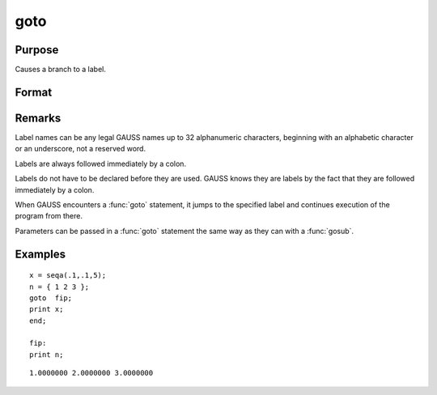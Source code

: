 
goto
==============================================

Purpose
----------------

Causes a branch to a label.

Format
----------------
.. function:: goto label 
              . 
              . 
              . 
              label:

Remarks
-------

Label names can be any legal GAUSS names up to 32 alphanumeric
characters, beginning with an alphabetic character or an underscore, not
a reserved word.

Labels are always followed immediately by a colon.

Labels do not have to be declared before they are used. GAUSS knows they
are labels by the fact that they are followed immediately by a colon.

When GAUSS encounters a :func:`goto` statement, it jumps to the specified label
and continues execution of the program from there.

Parameters can be passed in a :func:`goto` statement the same way as they can
with a :func:`gosub`.


Examples
----------------

::

    x = seqa(.1,.1,5);
    n = { 1 2 3 };
    goto  fip;
    print x;
    end;
     
    fip:
    print n;

::

    1.0000000 2.0000000 3.0000000

.. seealso:: Functions :func:`gosub`, :func:`if`

